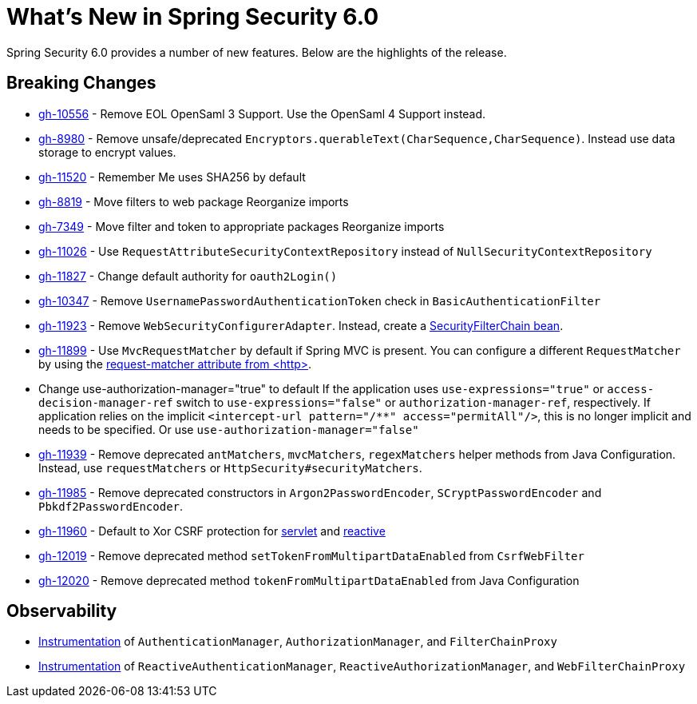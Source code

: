 [[new]]
= What's New in Spring Security 6.0

Spring Security 6.0 provides a number of new features.
Below are the highlights of the release.

== Breaking Changes

* https://github.com/spring-projects/spring-security/issues/10556[gh-10556] - Remove EOL OpenSaml 3 Support.
Use the OpenSaml 4 Support instead.
* https://github.com/spring-projects/spring-security/issues/8980[gh-8980] - Remove unsafe/deprecated `Encryptors.querableText(CharSequence,CharSequence)`.
Instead use data storage to encrypt values.
* https://github.com/spring-projects/spring-security/issues/11520[gh-11520] - Remember Me uses SHA256 by default
* https://github.com/spring-projects/spring-security/issues/8819[gh-8819] - Move filters to web package
Reorganize imports
* https://github.com/spring-projects/spring-security/issues/7349[gh-7349] - Move filter and token to appropriate packages
Reorganize imports
* https://github.com/spring-projects/spring-security/issues/11026[gh-11026] - Use `RequestAttributeSecurityContextRepository` instead of `NullSecurityContextRepository`
* https://github.com/spring-projects/spring-security/pull/11887[gh-11827] - Change default authority for `oauth2Login()`
* https://github.com/spring-projects/spring-security/issues/10347[gh-10347] - Remove `UsernamePasswordAuthenticationToken` check in `BasicAuthenticationFilter`
* https://github.com/spring-projects/spring-security/pull/11923[gh-11923] - Remove `WebSecurityConfigurerAdapter`.
Instead, create a https://spring.io/blog/2022/02/21/spring-security-without-the-websecurityconfigureradapter[SecurityFilterChain bean].
* https://github.com/spring-projects/spring-security/issues/11899[gh-11899] - Use `MvcRequestMatcher` by default if Spring MVC is present.
You can configure a different `RequestMatcher` by using the https://docs.spring.io/spring-security/reference/servlet/appendix/namespace/http.html#nsa-http-attributes[request-matcher attribute from <http>].
* Change use-authorization-manager="true" to default
If the application uses `use-expressions="true"` or `access-decision-manager-ref` switch to `use-expressions="false"` or `authorization-manager-ref`, respectively.
If application relies on the implicit `<intercept-url pattern="/**" access="permitAll"/>`, this is no longer implicit and needs to be specified.
Or use `use-authorization-manager="false"`
* https://github.com/spring-projects/spring-security/issues/11939[gh-11939] - Remove deprecated `antMatchers`, `mvcMatchers`, `regexMatchers` helper methods from Java Configuration.
Instead, use `requestMatchers` or `HttpSecurity#securityMatchers`.
* https://github.com/spring-projects/spring-security/issues/11985[gh-11985] - Remove deprecated constructors in `Argon2PasswordEncoder`, `SCryptPasswordEncoder` and `Pbkdf2PasswordEncoder`.
* https://github.com/spring-projects/spring-security/issues/11960[gh-11960] - Default to Xor CSRF protection for xref:servlet/exploits/csrf.adoc#servlet-csrf-configure-request-handler[servlet] and xref:reactive/exploits/csrf.adoc#webflux-csrf-configure-request-handler[reactive]
* https://github.com/spring-projects/spring-security/issues/12019[gh-12019] - Remove deprecated method `setTokenFromMultipartDataEnabled` from `CsrfWebFilter`
* https://github.com/spring-projects/spring-security/issues/12020[gh-12020] - Remove deprecated method `tokenFromMultipartDataEnabled` from Java Configuration

== Observability

* xref:servlet/integrations/observability.adoc[Instrumentation] of `AuthenticationManager`, `AuthorizationManager`, and `FilterChainProxy`
* xref:reactive/integrations/observability.adoc[Instrumentation] of `ReactiveAuthenticationManager`, `ReactiveAuthorizationManager`, and `WebFilterChainProxy`
